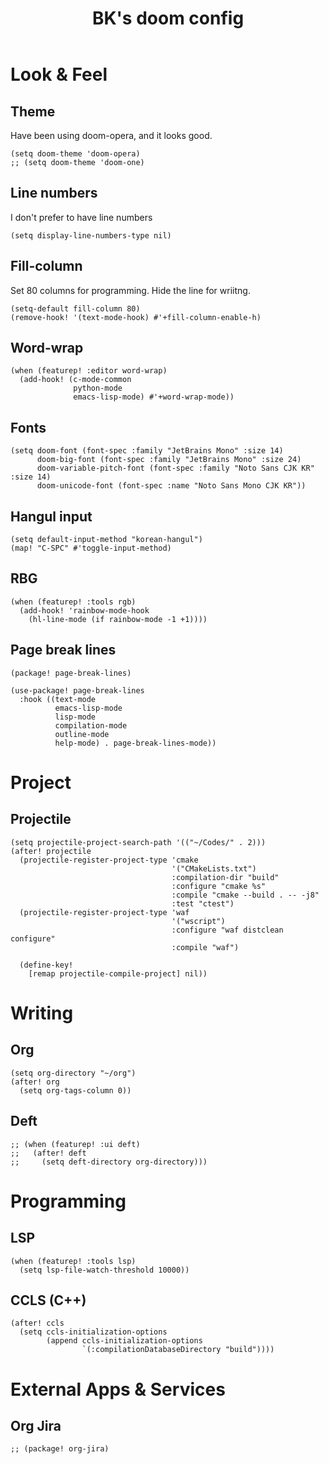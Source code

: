 #+TITLE: BK's doom config
#+STARTUP: content

* Look & Feel
** Theme
Have been using doom-opera, and it looks good.

#+begin_src elisp
(setq doom-theme 'doom-opera)
;; (setq doom-theme 'doom-one)
#+end_src

** Line numbers
I don't prefer to have line numbers

#+begin_src elisp
(setq display-line-numbers-type nil)
#+end_src

** Fill-column
Set 80 columns for programming. Hide the line for wriitng.

#+begin_src elisp
(setq-default fill-column 80)
(remove-hook! '(text-mode-hook) #'+fill-column-enable-h)
#+end_src

** Word-wrap
#+begin_src elisp
(when (featurep! :editor word-wrap)
  (add-hook! (c-mode-common
              python-mode
              emacs-lisp-mode) #'+word-wrap-mode))
#+end_src

** Fonts
#+begin_src elisp
(setq doom-font (font-spec :family "JetBrains Mono" :size 14)
      doom-big-font (font-spec :family "JetBrains Mono" :size 24)
      doom-variable-pitch-font (font-spec :family "Noto Sans CJK KR" :size 14)
      doom-unicode-font (font-spec :name "Noto Sans Mono CJK KR"))
#+end_src

** Hangul input
#+begin_src elisp
(setq default-input-method "korean-hangul")
(map! "C-SPC" #'toggle-input-method)
#+end_src

** RBG
#+begin_src elisp
(when (featurep! :tools rgb)
  (add-hook! 'rainbow-mode-hook
    (hl-line-mode (if rainbow-mode -1 +1))))
#+end_src

** Page break lines
#+begin_src elisp :tangle packages.el
(package! page-break-lines)
#+end_src

#+begin_src elisp
(use-package! page-break-lines
  :hook ((text-mode
          emacs-lisp-mode
          lisp-mode
          compilation-mode
          outline-mode
          help-mode) . page-break-lines-mode))
#+end_src

* Project
** Projectile
#+begin_src elisp
(setq projectile-project-search-path '(("~/Codes/" . 2)))
(after! projectile
  (projectile-register-project-type 'cmake
                                    '("CMakeLists.txt")
                                    :compilation-dir "build"
                                    :configure "cmake %s"
                                    :compile "cmake --build . -- -j8"
                                    :test "ctest")
  (projectile-register-project-type 'waf
                                    '("wscript")
                                    :configure "waf distclean configure"
                                    :compile "waf")

  (define-key!
    [remap projectile-compile-project] nil))
#+end_src

* Writing
** Org
#+begin_src elisp
(setq org-directory "~/org")
(after! org
  (setq org-tags-column 0))
#+end_src

** Deft
#+begin_src elisp
;; (when (featurep! :ui deft)
;;   (after! deft
;;     (setq deft-directory org-directory)))
#+end_src

* Programming
** LSP
#+begin_src elisp
(when (featurep! :tools lsp)
  (setq lsp-file-watch-threshold 10000))
#+end_src

** CCLS (C++)

#+begin_src elisp
(after! ccls
  (setq ccls-initialization-options
        (append ccls-initialization-options
                `(:compilationDatabaseDirectory "build"))))
#+end_src

* External Apps & Services
** Org Jira
#+begin_src elisp :tangle packages.el
;; (package! org-jira)
#+end_src
